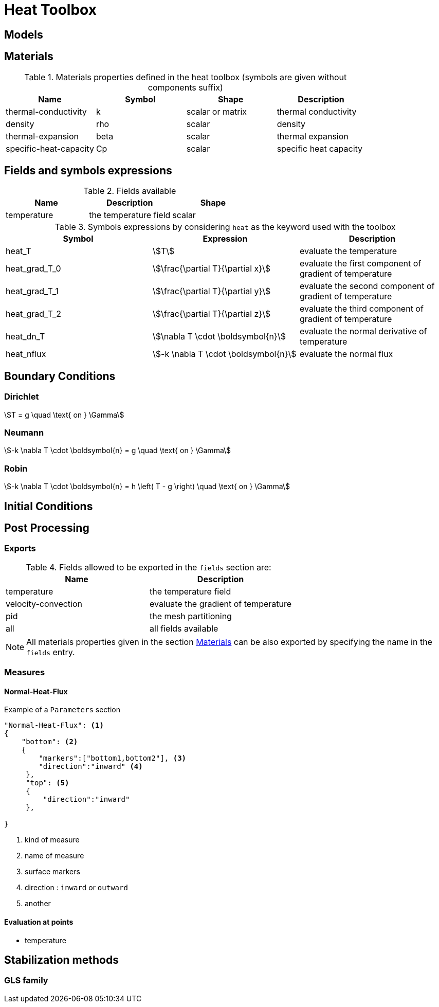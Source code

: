 = Heat Toolbox

== Models

== Materials

.Materials properties defined in the heat toolbox (symbols are given without components suffix)
|===
| Name | Symbol | Shape | Description


| thermal-conductivity     | k       | scalar or matrix | thermal conductivity
| density                  | rho     | scalar           | density
| thermal-expansion        | beta    | scalar           | thermal expansion
| specific-heat-capacity   | Cp      | scalar           | specific heat capacity
|===


== Fields and symbols expressions

.Fields available
|===
| Name | Description | Shape

| temperature | the temperature field | scalar
|===


.Symbols expressions by considering `heat` as the keyword used with the toolbox
|===
| Symbol | Expression | Description


| heat_T        | stem:[T]                             | evaluate the temperature
| heat_grad_T_0 | stem:[\frac{\partial T}{\partial x}] | evaluate the first component of gradient of temperature
| heat_grad_T_1 | stem:[\frac{\partial T}{\partial y}] | evaluate the second component of gradient of temperature
| heat_grad_T_2 | stem:[\frac{\partial T}{\partial z}] | evaluate the third component of gradient of temperature
| heat_dn_T     | stem:[\nabla T \cdot \boldsymbol{n}] | evaluate the normal derivative of temperature
| heat_nflux    | stem:[-k \nabla T \cdot \boldsymbol{n}] | evaluate the normal flux
|===

== Boundary Conditions

=== Dirichlet

[stem]
++++
T = g \quad \text{ on } \Gamma
++++

=== Neumann

[stem]
++++
-k \nabla T \cdot \boldsymbol{n} = g \quad \text{ on } \Gamma
++++

=== Robin

[stem]
++++
-k \nabla T \cdot \boldsymbol{n} = h \left( T - g \right) \quad \text{ on } \Gamma
++++

== Initial Conditions

== Post Processing

=== Exports

.Fields allowed to be exported in the `fields` section are:
|===
| Name | Description

| temperature | the temperature field
| velocity-convection | evaluate the gradient of temperature
| pid | the mesh partitioning
| all | all fields available
|===

NOTE: All materials properties given in the section <<Materials,Materials>> can be also exported by specifying the name in the `fields` entry.

=== Measures

==== Normal-Heat-Flux

[source,json]
.Example of a `Parameters` section
----
"Normal-Heat-Flux": <1>
{
    "bottom": <2>
    {
        "markers":["bottom1,bottom2"], <3>
        "direction":"inward" <4>
     },
     "top": <5>
     {
         "direction":"inward"
     },

}
----

<1> kind of measure
<2> name of measure
<3> surface markers 
<4> direction : `inward` or `outward`
<5> another

==== Evaluation at points

- temperature


== Stabilization methods

=== GLS family
